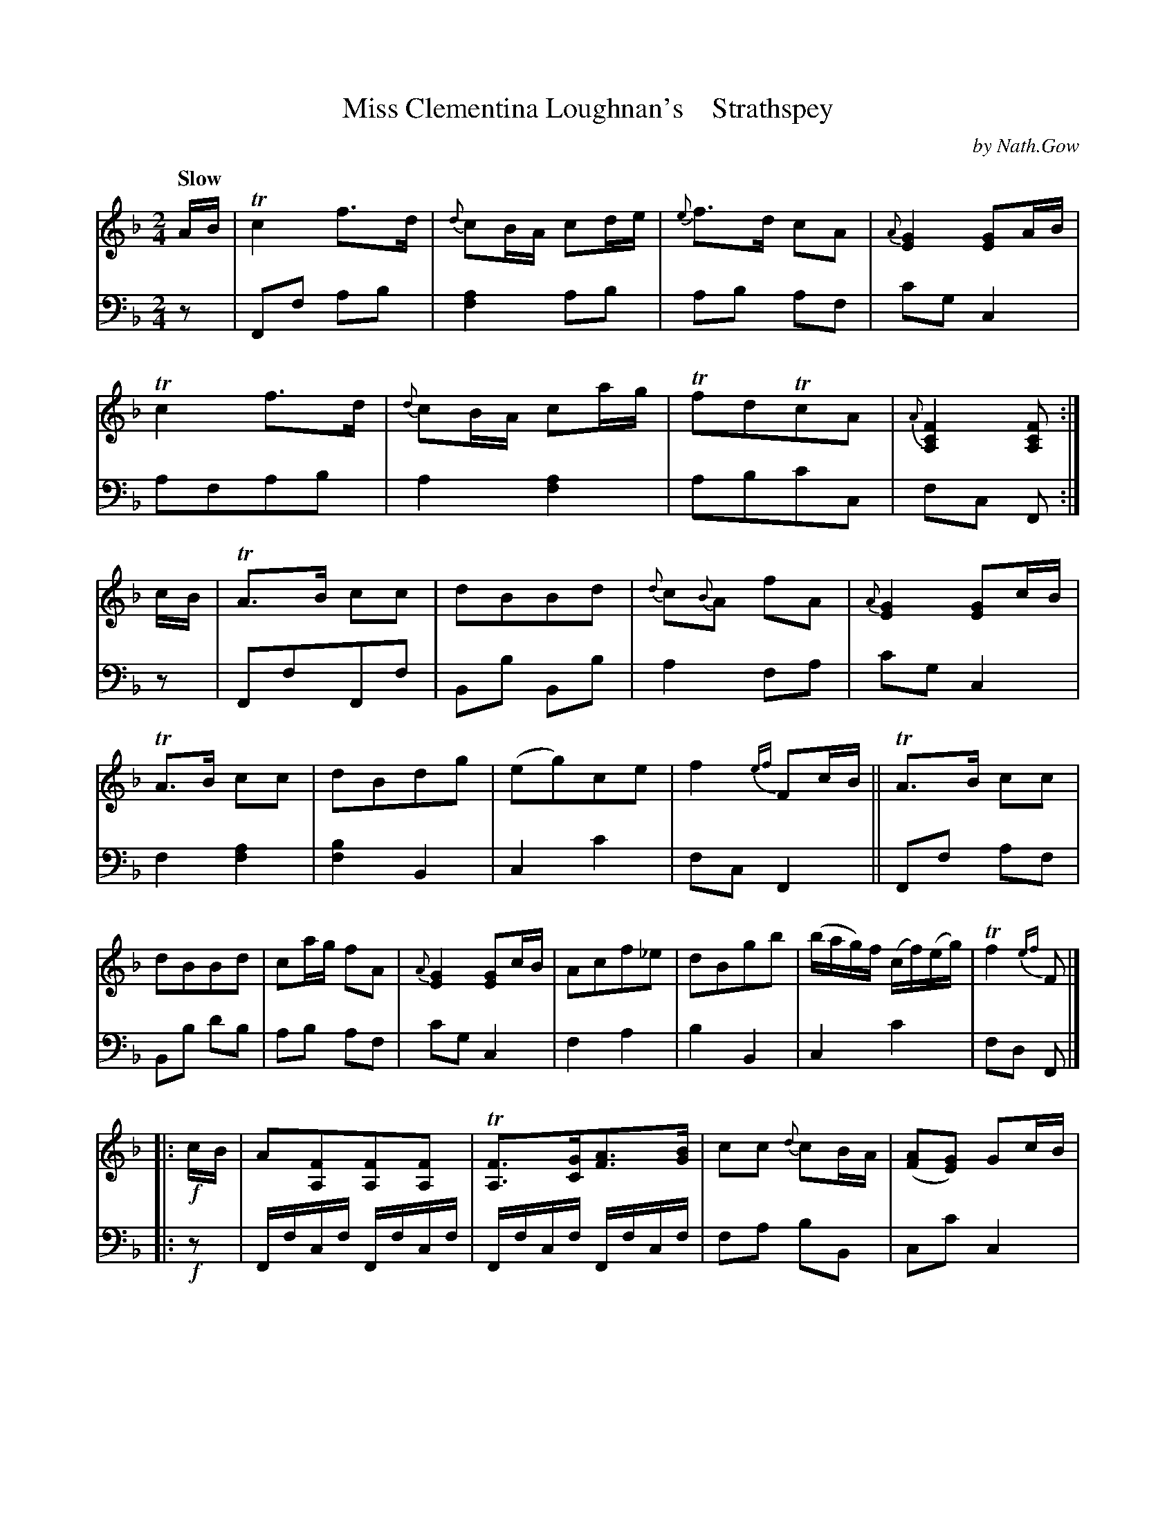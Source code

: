 X: 3064
T: Miss Clementina Loughnan's    Strathspey
C: by Nath.Gow
%R: air, strathspey
B: Niel Gow & Sons "A Third Collection of Strathspey Reels, etc." v.3 p.6 #4 (and top 6 staves on p.7)
Z: 2022 John Chambers <jc:trillian.mit.edu>
M: 2/4
L: 1/8
Q: "Slow"
K: F
% - - - - - - - - - -
% Voice 1 (slightly) reformatted for 4 12-bar lines.
V: 1 staves=2
A/B/ |\
Tc2 f>d | {d}cB/A/ cd/e/ | {e}f>d cA | {A}[G2E2] [GE]A/B/ |\
Tc2 f>d | {d}cB/A/ ca/g/ | TfdTcA | {A}[F2C2A,2][FCA,] :| c/B/ |\
TA>B cc | dBBd | {d}c{B}A fA | {A}[G2E2][GE]c/B/ |
TA>B cc | dBdg | (eg)ce | f2 {ef}Fc/B/ ||\
TA>B cc | dBBd | ca/g/ fA | {A}[G2E2] [GE]c/B/ |\
Acf_e | dBgb | (b/a/g/)f/ (c/f/)(e/g/) | Tf2 {ef}F |]
|: !f!c/B/ |\
A[FA,][FA,][FA,] | T[FA,]>[GC][AF]>[BG] | cc {d}cB/A/ | ([AF][GE]) Gc/B/ |\
AFFA | (Bd) (GB) | (Ac) (EG) | T[F2C2A,2] [FCA,] :| c |\
f2 {b}gf/g/ | {fg}a>g fd | {d}cB/A/ fa | {b}[g2e2] T[ge]a |
Tf>a {b}gf/g/ | {fg}a>g fd | {d}cB/A/ {A}fA | [F2C2A,2] [FCA,]c ||\
f2{a}gf/g/ | {fg}a>gfc | BgAf | TG>ABd |\
(ca)Ac | dfBb | {b}ag/f/ c/f/e/g/ | Tf2 {ef}F |]
% - - - - - - - - - -
% Voice 2 preserves the staff layout in the book.
V: 2 clef=bass middle=d
z |\
Ff ab | [f2a2] ab | ab af | c'g c2 |\
afab | a2[f2a2] | abc'c | fc F :|\
z | FfFf | Bb Bb | a2 fa |
c'g c2 | f2 [f2a2] | [f2b2] B2 | c2 c'2 | fc F2 ||\
Ff af | Bb d'b | ab af | c'g c2 |\
f2 a2 | b2 B2 | c2 c'2 | fd F |]
|: !f!z |\
F/f/c/f/ F/f/c/f/ | F/f/c/f/ F/f/c/f/ | fa bB | cc' c2 |\
f3 _e | d2 B2 | c2 C2 | Ff F :|\
z | af c'c | fedB | A2 Ff | cc' c2 |
af c'c | Ff ab | c'2 c2 | fc F2 ||\
af c'c | Ff af | gefF | c2 C2 |\
a2f2 | b2B2 | c2c'2 | fcF |]

